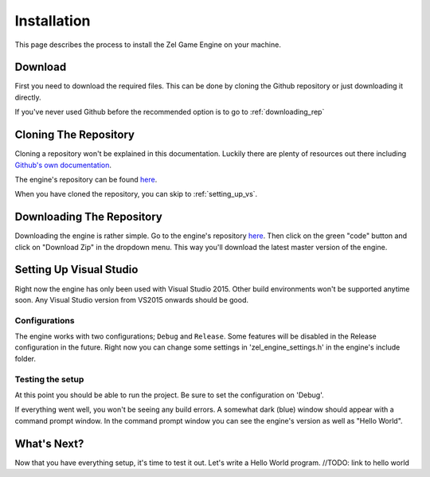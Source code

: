 ﻿.. _getting_started_installation:

Installation
============
This page describes the process to install the Zel Game Engine on your machine.

Download
--------
First you need to download the required files.
This can be done by cloning the Github repository or just downloading it directly.

If you've never used Github before the recommended option is to go to :ref:`downloading_rep`

Cloning The Repository
----------------------
Cloning a repository won't be explained in this documentation.
Luckily there are plenty of resources out there including `Github's own documentation`_.

.. _Github's own documentation: https://docs.github.com/en/github/creating-cloning-and-archiving-repositories/cloning-a-repository

The engine's repository can be found `here <https://github.com/NVriezen/ZelGameEngine>`_.

When you have cloned the repository, you can skip to :ref:`setting_up_vs`.

.. _downloading_rep:

Downloading The Repository
--------------------------
Downloading the engine is rather simple.
Go to the engine's repository `here <https://github.com/NVriezen/ZelGameEngine>`_.
Then click on the green "code" button and click on "Download Zip" in the dropdown menu.
This way you'll download the latest master version of the engine.


.. _setting_up_vs:

Setting Up Visual Studio
------------------------
Right now the engine has only been used with Visual Studio 2015.
Other build environments won't be supported anytime soon.
Any Visual Studio version from VS2015 onwards should be good.

.. todo:: add visual studio instructions

Configurations
^^^^^^^^^^^^^^
The engine works with two configurations; ``Debug`` and ``Release``.
Some features will be disabled in the Release configuration in the future.
Right now you can change some settings in 'zel_engine_settings.h' in the engine's include folder.

Testing the setup
^^^^^^^^^^^^^^^^^
At this point you should be able to run the project.
Be sure to set the configuration on 'Debug'.

If everything went well, you won't be seeing any build errors.
A somewhat dark (blue) window should appear with a command prompt window.
In the command prompt window you can see the engine's version as well as "Hello World".

.. note: If you do get errors or any other issue, please check again if you followed the instructions correctly. If the problems persist, please open an issue on the documentation's `Github issues page <https://github.com/NVriezen/ZelEngineDocs/issues>`_ describing the problem you have.

What's Next?
------------
Now that you have everything setup, it's time to test it out.
Let's write a Hello World program. //TODO: link to hello world